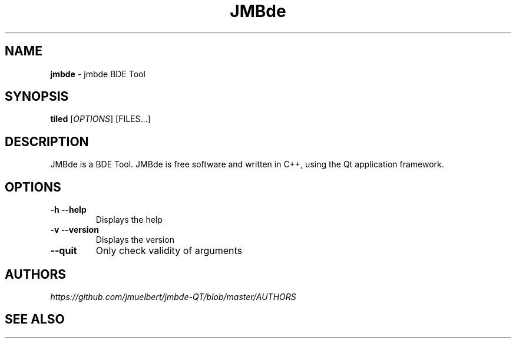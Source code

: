 .\" generated with Ronn/v0.7.3
.\" http://github.com/rtomayko/ronn/tree/0.7.3
.
.TH "JMBde" "1" "Nov 2018" "" ""
.
.SH "NAME"
\fBjmbde\fR \- jmbde BDE Tool
.
.SH "SYNOPSIS"
\fBtiled\fR [\fIOPTIONS\fR] [FILES\.\.\.]
.
.SH "DESCRIPTION"
JMBde is a BDE Tool\. JMBde is free software and written in C++, using the Qt application framework\.
.
.SH "OPTIONS"
.
.TP
\fB\-h\fR \fB\-\-help\fR
Displays the help
.
.TP
\fB\-v\fR \fB\-\-version\fR
Displays the version
.
.TP
\fB\-\-quit\fR
Only check validity of arguments
.
.SH "AUTHORS"
\fIhttps://github\.com/jmuelbert/jmbde-QT/blob/master/AUTHORS\fR
.
.SH "SEE ALSO"
\fR